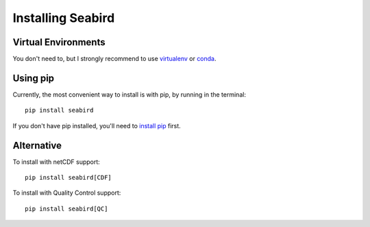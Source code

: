 Installing Seabird
==================

Virtual Environments
--------------------

You don't need to, but I strongly recommend to use `virtualenv <https://virtualenv.pypa.io/en/stable/>`_ or `conda <https://conda.io/en/latest/>`_.

Using pip
---------

Currently, the most convenient way to install is with pip, by running in the terminal::

    pip install seabird

If you don't have pip installed, you'll need to `install pip <https://pip.pypa.io>`_ first.

Alternative
-----------

To install with netCDF support::

    pip install seabird[CDF]

To install with Quality Control support::

    pip install seabird[QC]
